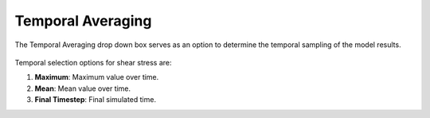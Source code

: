 Temporal Averaging
---------------------------------------

The Temporal Averaging drop down box serves as an option to determine the temporal sampling of the model results.

.. figure:: ../../media/temporal_avg.webp
   :scale: 100 %
   :alt: Temporal Averaging

Temporal selection options for shear stress are:

1. **Maximum**: Maximum value over time.
2. **Mean**: Mean value over time.
3. **Final Timestep**: Final simulated time.